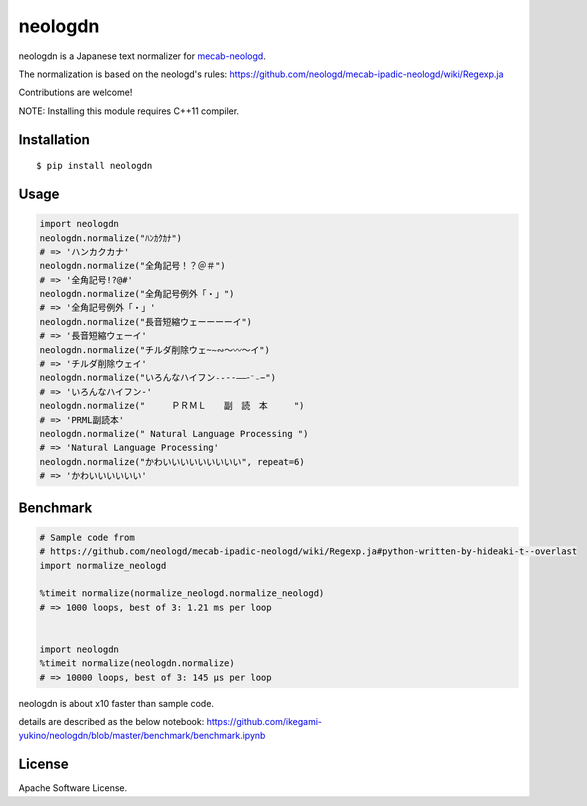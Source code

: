 neologdn
===========

|travis| |downloads| |pyversion| |version| |landscape|  |license|

neologdn is a Japanese text normalizer for `mecab-neologd <https://github.com/neologd/mecab-ipadic-neologd>`_.

The normalization is based on the neologd's rules:
https://github.com/neologd/mecab-ipadic-neologd/wiki/Regexp.ja


Contributions are welcome!

NOTE: Installing this module requires C++11 compiler.

Installation
------------

::

 $ pip install neologdn

Usage
-----

.. code:: python

    import neologdn
    neologdn.normalize("ﾊﾝｶｸｶﾅ")
    # => 'ハンカクカナ'
    neologdn.normalize("全角記号！？＠＃")
    # => '全角記号!?@#'
    neologdn.normalize("全角記号例外「・」")
    # => '全角記号例外「・」'
    neologdn.normalize("長音短縮ウェーーーーイ")
    # => '長音短縮ウェーイ'
    neologdn.normalize("チルダ削除ウェ~∼∾〜〰～イ")
    # => 'チルダ削除ウェイ'
    neologdn.normalize("いろんなハイフン˗֊‐‑‒–⁃⁻₋−")
    # => 'いろんなハイフン-'
    neologdn.normalize("　　　ＰＲＭＬ　　副　読　本　　　")
    # => 'PRML副読本'
    neologdn.normalize(" Natural Language Processing ")
    # => 'Natural Language Processing'
    neologdn.normalize("かわいいいいいいいいい", repeat=6)
    # => 'かわいいいいいい'


Benchmark
----------

.. code:: python

    # Sample code from
    # https://github.com/neologd/mecab-ipadic-neologd/wiki/Regexp.ja#python-written-by-hideaki-t--overlast
    import normalize_neologd

    %timeit normalize(normalize_neologd.normalize_neologd)
    # => 1000 loops, best of 3: 1.21 ms per loop


    import neologdn
    %timeit normalize(neologdn.normalize)
    # => 10000 loops, best of 3: 145 µs per loop


neologdn is about x10 faster than sample code.

details are described as the below notebook:
https://github.com/ikegami-yukino/neologdn/blob/master/benchmark/benchmark.ipynb


License
-------

Apache Software License.


.. |travis| image:: https://travis-ci.org/ikegami-yukino/neologdn.svg?branch=master
    :target: https://travis-ci.org/ikegami-yukino/neologdn
    :alt: travis-ci.org

.. |downloads| image:: https://img.shields.io/pypi/dm/neologdn.svg
    :target: http://pypi.python.org/pypi/neologdn/
    :alt: downloads

.. |version| image:: https://img.shields.io/pypi/v/neologdn.svg
    :target: http://pypi.python.org/pypi/neologdn/
    :alt: latest version

.. |pyversion| image:: https://img.shields.io/pypi/pyversions/neologdn.svg

.. |landscape| image:: https://landscape.io/github/ikegami-yukino/neologdn/master/landscape.svg?style=flat
   :target: https://landscape.io/github/ikegami-yukino/neologdn/master
   :alt: Code Health

.. |license| image:: https://img.shields.io/pypi/l/neologdn.svg
    :target: http://pypi.python.org/pypi/neologdn/
    :alt: license

